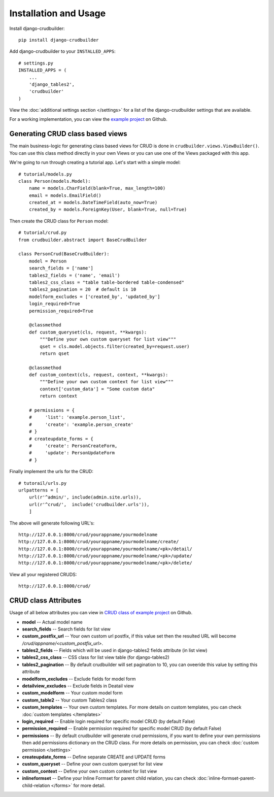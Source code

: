 Installation and Usage
======================

Install django-crudbuilder::

    pip install django-crudbuilder

Add django-crudbuilder to your ``INSTALLED_APPS``::

    # settings.py
    INSTALLED_APPS = (
        ...
        'django_tables2',
        'crudbuilder'
    )


View the :doc:`additional settings section </settings>` for a list of the django-crudbuilder settings that are available.

For a working implementation, you can view the `example project`_ on Github.

Generating CRUD class based views
---------------------------------

The main business-logic for generating class based views for CRUD is done in ``crudbuilder.views.ViewBuilder()``.  You can use this class method directly in your own Views or you can use one of the Views packaged with this app.


We're going to run through creating a tutorial app. Let's start with a simple model::

    # tutorial/models.py
    class Person(models.Model):
        name = models.CharField(blank=True, max_length=100)
        email = models.EmailField()
        created_at = models.DateTimeField(auto_now=True)
        created_by = models.ForeignKey(User, blank=True, null=True)

Then create the CRUD class for ``Person`` model::

    # tutorial/crud.py
    from crudbuilder.abstract import BaseCrudBuilder

    class PersonCrud(BaseCrudBuilder):
        model = Person
        search_fields = ['name']
        tables2_fields = ('name', 'email')
        tables2_css_class = "table table-bordered table-condensed"
        tables2_pagination = 20  # default is 10
        modelform_excludes = ['created_by', 'updated_by']
        login_required=True
        permission_required=True

        @classmethod
        def custom_queryset(cls, request, **kwargs):
            """Define your own custom queryset for list view"""
            qset = cls.model.objects.filter(created_by=request.user)
            return qset

        @classmethod
        def custom_context(cls, request, context, **kwargs):
            """Define your own custom context for list view"""
            context['custom_data'] = "Some custom data"
            return context

        # permissions = {
        #     'list': 'example.person_list',
        #     'create': 'example.person_create'
        # }
        # createupdate_forms = {
        #     'create': PersonCreateForm,
        #     'update': PersonUpdateForm
        # }

Finally implement the urls for the CRUD::
    
    # tutorail/urls.py
    urlpatterns = [
        url(r'^admin/', include(admin.site.urls)),
        url(r'^crud/',  include('crudbuilder.urls')),
        ]

The above will generate following URL's::
    
    http://127.0.0.1:8000/crud/yourappname/yourmodelname
    http://127.0.0.1:8000/crud/yourappname/yourmodelname/create/
    http://127.0.0.1:8000/crud/yourappname/yourmodelname/<pk>/detail/
    http://127.0.0.1:8000/crud/yourappname/yourmodelname/<pk>/update/
    http://127.0.0.1:8000/crud/yourappname/yourmodelname/<pk>/delete/

View all your registered CRUDS::
    
    http://127.0.0.1:8000/crud/


CRUD class Attributes
---------------------

Usage of all below attributes you can view in `CRUD class of example project`_ on Github.

- **model** -- Actual model name
- **search_fields** -- Search fields for list view
- **custom_postfix_url** -- Your own custom url postfix, if this value set then the resulted URL will become `/crud/appname/<custom_postfix_url>`.
- **tables2_fields** -- Fields which will be used in django-tables2 fields attribute (in list view)
- **tables2_css_class** -- CSS class for list view table (for django-tables2)
- **tables2_pagination** -- By default crudbuilder will set pagination to 10, you can oveeride this value by setting this attribute
- **modelform_excludes** -- Exclude fields for model form
- **detailview_excludes** -- Exclude fields in Deatail view
- **custom_modelform** -- Your custom model form
- **custom_table2** -- Your custom Tables2 class
- **custom_templates** -- Your own custom templates. For more details on custom templates, you can check :doc:`custom templates </templates>`
- **login_required** -- Enable login required for specific model CRUD (by default False)
- **permission_required** -- Enable permission required for specific model CRUD (by default False)
- **permissions** -- By default crudbuilder will generate crud permissions, if you want to define your own permissions then add permissions dictionary on the CRUD class. For more details on permission, you can check :doc:`custom permission </settings>`
- **createupdate_forms** -- Define separate CREATE and UPDATE forms
- **custom_queryset** -- Define your own custom queryset for list view
- **custom_context** -- Define your own custom context for list view
- **inlineformset** -- Define your Inline Formset for parent child relation, you can check :doc:`inline-formset-parent-child-relation </forms>` for more detail.


.. _example project: https://github.com/asifpy/django-crudbuilder/tree/master/example
.. _CRUD class of example project: https://github.com/asifpy/django-crudbuilder/blob/master/example/example/crud.py

